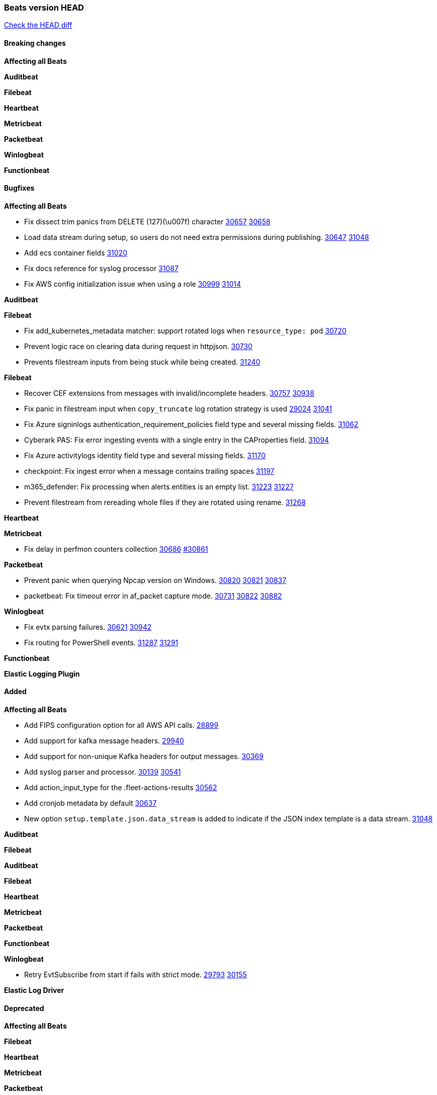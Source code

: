 // Use these for links to issue and pulls. Note issues and pulls redirect one to
// each other on Github, so don't worry too much on using the right prefix.
:issue: https://github.com/elastic/beats/issues/
:pull: https://github.com/elastic/beats/pull/

=== Beats version HEAD
https://github.com/elastic/beats/compare/v7.0.0-alpha2...main[Check the HEAD diff]

==== Breaking changes

*Affecting all Beats*


*Auditbeat*


*Filebeat*

*Heartbeat*


*Metricbeat*


*Packetbeat*


*Winlogbeat*


*Functionbeat*


==== Bugfixes

*Affecting all Beats*

- Fix dissect trim panics from DELETE (127)(\u007f) character {issue}30657[30657] {pull}30658[30658]
- Load data stream during setup, so users do not need extra permissions during publishing. {issue}30647[30647] {pull}31048[31048]
- Add ecs container fields {pull}31020[31020]
- Fix docs reference for syslog processor {pull}31087[31087]
- Fix AWS config initialization issue when using a role {issue}30999[30999] {pull}31014[31014]

*Auditbeat*


*Filebeat*

- Fix add_kubernetes_metadata matcher: support rotated logs when `resource_type: pod` {pull}30720[30720]
- Prevent logic race on clearing data during request in httpjson. {pull}30730[30730]
- Prevents filestream inputs from being stuck while being created. {pull}31240[31240]

*Filebeat*

- Recover CEF extensions from messages with invalid/incomplete headers. {issue}30757[30757] {pull}30938[30938]
- Fix panic in filestream input when `copy_truncate` log rotation strategy is used {issue}29024[29024] {pull}31041[31041]
- Fix Azure signinlogs authentication_requirement_policies field type and several missing fields. {pull}31062[31062]
- Cyberark PAS: Fix error ingesting events with a single entry in the CAProperties field. {pull}31094[31094]
- Fix Azure activitylogs identity field type and several missing fields. {pull}31170[31170]
- checkpoint: Fix ingest error when a message contains trailing spaces {pull}31197[31197]
- m365_defender: Fix processing when alerts.entities is an empty list. {issue}31223[31223] {pull}31227[31227]
- Prevent filestream from rereading whole files if they are rotated using rename. {pull}31268[31268]

*Heartbeat*

*Metricbeat*

- Fix delay in perfmon counters collection {issue}30686[30686] {pull}30861[#30861]

*Packetbeat*

- Prevent panic when querying Npcap version on Windows. {issue}30820[30820] {pull}30821[30821] {pull}30837[30837]
- packetbeat: Fix timeout error in af_packet capture mode. {issue}30731[30731] {issue}30822[30822] {pull}30882[30882]

*Winlogbeat*

- Fix evtx parsing failures. {issue}30621[30621] {pull}30942[30942]
- Fix routing for PowerShell events. {issue}31287[31287] {pull}31291[31291]


*Functionbeat*



*Elastic Logging Plugin*


==== Added

*Affecting all Beats*

- Add FIPS configuration option for all AWS API calls. {pull}28899[28899]
- Add support for kafka message headers. {pull}29940[29940]
- Add support for non-unique Kafka headers for output messages. {pull}30369[30369]
- Add syslog parser and processor. {issue}30139[30139] {pull}30541[30541]
- Add action_input_type for the .fleet-actions-results {pull}30562[30562]
- Add cronjob metadata by default {pull}30637[30637]
- New option `setup.template.json.data_stream` is added to indicate if the JSON index template is a data stream. {pull}31048[31048]

*Auditbeat*


*Filebeat*


*Auditbeat*


*Filebeat*


*Heartbeat*


*Metricbeat*


*Packetbeat*


*Functionbeat*


*Winlogbeat*

- Retry EvtSubscribe from start if fails with strict mode. {issue}29793[29793] {pull}30155[30155]


*Elastic Log Driver*


==== Deprecated

*Affecting all Beats*


*Filebeat*


*Heartbeat*

*Metricbeat*


*Packetbeat*

*Winlogbeat*

*Functionbeat*

==== Known Issue








